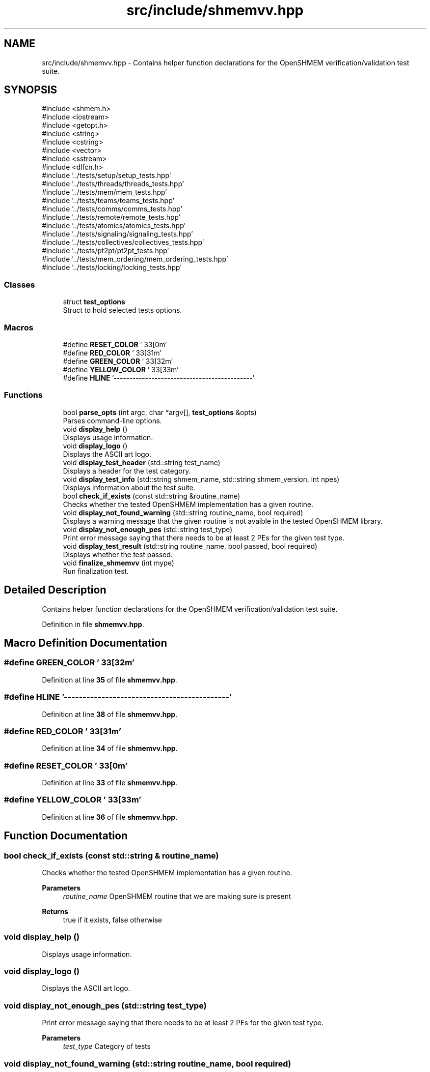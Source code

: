 .TH "src/include/shmemvv.hpp" 3 "Version 0.1" "shmemvv" \" -*- nroff -*-
.ad l
.nh
.SH NAME
src/include/shmemvv.hpp \- Contains helper function declarations for the OpenSHMEM verification/validation test suite\&.  

.SH SYNOPSIS
.br
.PP
\fR#include <shmem\&.h>\fP
.br
\fR#include <iostream>\fP
.br
\fR#include <getopt\&.h>\fP
.br
\fR#include <string>\fP
.br
\fR#include <cstring>\fP
.br
\fR#include <vector>\fP
.br
\fR#include <sstream>\fP
.br
\fR#include <dlfcn\&.h>\fP
.br
\fR#include '\&.\&./tests/setup/setup_tests\&.hpp'\fP
.br
\fR#include '\&.\&./tests/threads/threads_tests\&.hpp'\fP
.br
\fR#include '\&.\&./tests/mem/mem_tests\&.hpp'\fP
.br
\fR#include '\&.\&./tests/teams/teams_tests\&.hpp'\fP
.br
\fR#include '\&.\&./tests/comms/comms_tests\&.hpp'\fP
.br
\fR#include '\&.\&./tests/remote/remote_tests\&.hpp'\fP
.br
\fR#include '\&.\&./tests/atomics/atomics_tests\&.hpp'\fP
.br
\fR#include '\&.\&./tests/signaling/signaling_tests\&.hpp'\fP
.br
\fR#include '\&.\&./tests/collectives/collectives_tests\&.hpp'\fP
.br
\fR#include '\&.\&./tests/pt2pt/pt2pt_tests\&.hpp'\fP
.br
\fR#include '\&.\&./tests/mem_ordering/mem_ordering_tests\&.hpp'\fP
.br
\fR#include '\&.\&./tests/locking/locking_tests\&.hpp'\fP
.br

.SS "Classes"

.in +1c
.ti -1c
.RI "struct \fBtest_options\fP"
.br
.RI "Struct to hold selected tests options\&. "
.in -1c
.SS "Macros"

.in +1c
.ti -1c
.RI "#define \fBRESET_COLOR\fP   '\\033[0m'"
.br
.ti -1c
.RI "#define \fBRED_COLOR\fP   '\\033[31m'"
.br
.ti -1c
.RI "#define \fBGREEN_COLOR\fP   '\\033[32m'"
.br
.ti -1c
.RI "#define \fBYELLOW_COLOR\fP   '\\033[33m'"
.br
.ti -1c
.RI "#define \fBHLINE\fP   '\-\-\-\-\-\-\-\-\-\-\-\-\-\-\-\-\-\-\-\-\-\-\-\-\-\-\-\-\-\-\-\-\-\-\-\-\-\-\-\-\-\-\-\-'"
.br
.in -1c
.SS "Functions"

.in +1c
.ti -1c
.RI "bool \fBparse_opts\fP (int argc, char *argv[], \fBtest_options\fP &opts)"
.br
.RI "Parses command-line options\&. "
.ti -1c
.RI "void \fBdisplay_help\fP ()"
.br
.RI "Displays usage information\&. "
.ti -1c
.RI "void \fBdisplay_logo\fP ()"
.br
.RI "Displays the ASCII art logo\&. "
.ti -1c
.RI "void \fBdisplay_test_header\fP (std::string test_name)"
.br
.RI "Displays a header for the test category\&. "
.ti -1c
.RI "void \fBdisplay_test_info\fP (std::string shmem_name, std::string shmem_version, int npes)"
.br
.RI "Displays information about the test suite\&. "
.ti -1c
.RI "bool \fBcheck_if_exists\fP (const std::string &routine_name)"
.br
.RI "Checks whether the tested OpenSHMEM implementation has a given routine\&. "
.ti -1c
.RI "void \fBdisplay_not_found_warning\fP (std::string routine_name, bool required)"
.br
.RI "Displays a warning message that the given routine is not avaible in the tested OpenSHMEM library\&. "
.ti -1c
.RI "void \fBdisplay_not_enough_pes\fP (std::string test_type)"
.br
.RI "Print error message saying that there needs to be at least 2 PEs for the given test type\&. "
.ti -1c
.RI "void \fBdisplay_test_result\fP (std::string routine_name, bool passed, bool required)"
.br
.RI "Displays whether the test passed\&. "
.ti -1c
.RI "void \fBfinalize_shmemvv\fP (int mype)"
.br
.RI "Run finalization test\&. "
.in -1c
.SH "Detailed Description"
.PP 
Contains helper function declarations for the OpenSHMEM verification/validation test suite\&. 


.PP
Definition in file \fBshmemvv\&.hpp\fP\&.
.SH "Macro Definition Documentation"
.PP 
.SS "#define GREEN_COLOR   '\\033[32m'"

.PP
Definition at line \fB35\fP of file \fBshmemvv\&.hpp\fP\&.
.SS "#define HLINE   '\-\-\-\-\-\-\-\-\-\-\-\-\-\-\-\-\-\-\-\-\-\-\-\-\-\-\-\-\-\-\-\-\-\-\-\-\-\-\-\-\-\-\-\-'"

.PP
Definition at line \fB38\fP of file \fBshmemvv\&.hpp\fP\&.
.SS "#define RED_COLOR   '\\033[31m'"

.PP
Definition at line \fB34\fP of file \fBshmemvv\&.hpp\fP\&.
.SS "#define RESET_COLOR   '\\033[0m'"

.PP
Definition at line \fB33\fP of file \fBshmemvv\&.hpp\fP\&.
.SS "#define YELLOW_COLOR   '\\033[33m'"

.PP
Definition at line \fB36\fP of file \fBshmemvv\&.hpp\fP\&.
.SH "Function Documentation"
.PP 
.SS "bool check_if_exists (const std::string & routine_name)"

.PP
Checks whether the tested OpenSHMEM implementation has a given routine\&. 
.PP
\fBParameters\fP
.RS 4
\fIroutine_name\fP OpenSHMEM routine that we are making sure is present 
.RE
.PP
\fBReturns\fP
.RS 4
true if it exists, false otherwise 
.RE
.PP

.SS "void display_help ()"

.PP
Displays usage information\&. 
.SS "void display_logo ()"

.PP
Displays the ASCII art logo\&. 
.SS "void display_not_enough_pes (std::string test_type)"

.PP
Print error message saying that there needs to be at least 2 PEs for the given test type\&. 
.PP
\fBParameters\fP
.RS 4
\fItest_type\fP Category of tests 
.RE
.PP

.SS "void display_not_found_warning (std::string routine_name, bool required)"

.PP
Displays a warning message that the given routine is not avaible in the tested OpenSHMEM library\&. 
.PP
\fBParameters\fP
.RS 4
\fIroutine_name\fP OpenSHMEM routine 
.br
\fIrequired\fP True if test is required, false otherwise 
.RE
.PP

.SS "void display_test_header (std::string test_name)"

.PP
Displays a header for the test category\&. 
.PP
\fBParameters\fP
.RS 4
\fItest_name\fP Name of the test category\&. 
.RE
.PP

.SS "void display_test_info (std::string shmem_name, std::string shmem_version, int npes)"

.PP
Displays information about the test suite\&. 
.PP
\fBParameters\fP
.RS 4
\fIshmem_name\fP Name of the OpenSHMEM library\&. 
.br
\fIshmem_version\fP Version of the OpenSHMEM library\&. 
.br
\fInpes\fP Number of PEs (Processing Elements)\&. 
.RE
.PP

.SS "void display_test_result (std::string routine_name, bool passed, bool required)"

.PP
Displays whether the test passed\&. 
.PP
\fBParameters\fP
.RS 4
\fIroutine_name\fP OpenSHMEM routine that was tested 
.br
\fIpassed\fP True if the test passed, false if the test failed 
.br
\fIrequired\fP True if the test is required, false otherwise 
.RE
.PP

.SS "void finalize_shmemvv (int mype)"

.PP
Run finalization test\&. 
.PP
\fBParameters\fP
.RS 4
\fImype\fP Current PE 
.RE
.PP

.SS "bool parse_opts (int argc, char * argv[], \fBtest_options\fP & opts)"

.PP
Parses command-line options\&. 
.PP
\fBParameters\fP
.RS 4
\fIargc\fP Number of command-line arguments\&. 
.br
\fIargv\fP Array of command-line argument strings\&. 
.br
\fIopts\fP Reference to the test options structure\&. 
.RE
.PP
\fBReturns\fP
.RS 4
True if parsing is successful, false otherwise\&. 
.RE
.PP

.SH "Author"
.PP 
Generated automatically by Doxygen for shmemvv from the source code\&.
